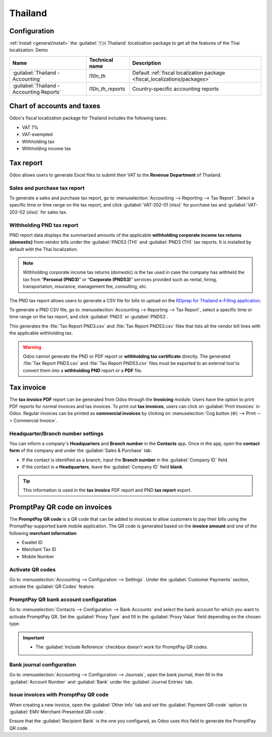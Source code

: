 ========
Thailand
========

Configuration
=============

:ref:`Install <general/install>` the :guilabel:`🇹🇭 Thailand` localization package to get all the
features of the Thai localization: Demo

.. list-table::
   :header-rows: 1

   * - Name
     - Technical name
     - Description
   * - :guilabel:`Thailand - Accounting`
     - `l10n_th`
     - Default :ref:`fiscal localization package <fiscal_localizations/packages>`
   * - :guilabel:`Thailand - Accounting Reports`
     - `l10n_th_reports`
     - Country-specific accounting reports

.. image:: thailand/modules.png
   :alt: Thailand localization modules

Chart of accounts and taxes
===========================

Odoo's fiscal localization package for Thailand includes the following taxes:

- VAT 7%
- VAT-exempted
- Withholding tax
- Withholding income tax

Tax report
==========

Odoo allows users to generate Excel files to submit their VAT to the **Revenue Department** of
Thailand.

Sales and purchase tax report
-----------------------------

To generate a sales and purchase tax report, go to :menuselection:`Accounting --> Reporting --> Tax
Report`. Select a specific time or time range on the tax report, and click
:guilabel:`VAT-202-01 (xlsx)` for purchase tax and :guilabel:`VAT-202-02 (xlsx)` for sales tax.

.. image:: thailand/tax-report.png
   :alt: Thai purchase and sales taxes reports

Withholding PND tax report
--------------------------

PND report data displays the summarized amounts of the applicable **withholding corporate income
tax returns (domestic)** from vendor bills under the :guilabel:`PND53 (TH)` and
:guilabel:`PND3 (TH)` tax reports. It is installed by default with the Thai localization.

.. image:: thailand/pnd-report.png
   :alt: PND tax reports

.. note::
   Withholding corporate income tax returns (domestic) is the tax used in case the company has
   withheld the tax from “**Personal (PND3)**” or “**Corporate (PND53)**” services provided such as
   rental, hiring, transportation, insurance, management fee, consulting, etc.

The PND tax report allows users to generate a CSV file for bills to upload on the
`RDprep for Thailand e-Filling application <https://efiling.rd.go.th/rd-cms/>`_.

To generate a PND CSV file, go to :menuselection:`Accounting --> Reporting --> Tax Report`, select a
specific time or time range on the tax report, and click :guilabel:`PND3` or :guilabel:`PND53`.

This generates the :file:`Tax Report PND3.csv` and :file:`Tax Report PND53.csv` files that lists all
the vendor bill lines with the applicable withholding tax.

.. image:: thailand/pnd3-pnd53.png
   :alt: PND3 and PND53 CSV files

.. warning::
   Odoo cannot generate the PND or PDF report or **withholding tax certificate** directly. The
   generated :file:`Tax Report PND3.csv` and :file:`Tax Report PND53.csv` files must be exported
   to an external tool to convert them into a **withholding PND** report or a **PDF** file.

Tax invoice
===========

The **tax invoice PDF** report can be generated from Odoo through the **Invoicing** module. Users
have the  option to print PDF reports for normal invoices and tax invoices. To print out
**tax invoices**, users can click on :guilabel:`Print Invoices` in Odoo. Regular invoices can be
printed as **commercial invoices** by clicking on :menuselection:`Cog button (⚙️) --> Print -->
Commercial Invoice`.

.. image:: thailand/tax-invoice.png
   :alt: Commercial invoice printing

Headquarter/Branch number settings
----------------------------------

You can inform a company's **Headquarters** and **Branch number** in the **Contacts** app. Once
in the app, open the **contact form** of the company and under the :guilabel:`Sales & Purchase` tab:

- If the contact is identified as a branch, input the **Branch number** in the
  :guilabel:`Company ID` field.
- If the contact is a **Headquarters**, leave the :guilabel:`Company ID` field **blank**.

.. image:: thailand/contact.png
   :alt: Company Headquarter/Branch number

.. tip::
   This information is used in the **tax invoice** PDF report and PND **tax report** export.

PromptPay QR code on invoices
=============================

The **PromptPay QR code** is a QR code that can be added to invoices to allow customers to pay their
bills using the PromptPay-supported bank mobile application. The QR code is generated based on the
**invoice amount** and one of the following **merchant information**:

- Ewallet ID
- Merchant Tax ID
- Mobile Number

Activate QR codes
-----------------

Go to :menuselection:`Accounting --> Configuration --> Settings`. Under the :guilabel:`Customer
Payments` section, activate the :guilabel:`QR Codes` feature.

PromptPay QR bank account configuration
---------------------------------------

Go to :menuselection:`Contacts --> Configuration --> Bank Accounts` and select the bank account for
which you want to activate PromptPay QR. Set the :guilabel:`Proxy Type` and fill in the
:guilabel:`Proxy Value` field depending on the chosen type.

.. important::
   - The :guilabel:`Include Reference` checkbox doesn't work for PromptPay QR codes.

.. image:: thailand/qr-promptpay-bank.png
   :alt: PromptPay bank account configuration

.. seealso::
   :doc:`../accounting/bank`

Bank journal configuration
--------------------------

Go to :menuselection:`Accounting --> Configuration --> Journals`, open the bank journal, then fill
in the :guilabel:`Account Number` and :guilabel:`Bank` under the :guilabel:`Journal Entries` tab.

.. image:: thailand/qr-bank-journal.png
   :alt: Bank Account's journal configuration

Issue invoices with PromptPay QR code
-------------------------------------

When creating a new invoice, open the :guilabel:`Other Info` tab and set the :guilabel:`Payment
QR-code` option to :guilabel:`EMV Merchant-Presented QR-code`.

.. image:: thailand/qr-code-invoice-emv.png
   :alt: Select EMV Merchant-Presented QR-code option

Ensure that the :guilabel:`Recipient Bank` is the one you configured, as Odoo uses this field to
generate the PromptPay QR code.
